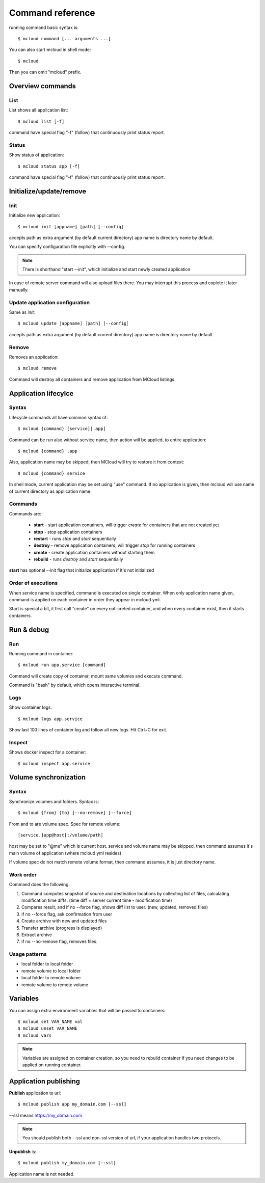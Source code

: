 
==========================================
Command reference
==========================================

running command basic syntax is::

    $ mcloud command [... arguments ...]

You can also start mcloud in shell mode::

    $ mcloud

Then you can omit "mcloud" prefix.


Overview commands
===================

List
--------------------

List shows all application list::

    $ mcloud list [-f]

command have special flag "-f" (follow) that continuously print status report.

Status
--------------------

Show status of application::

    $ mcloud status app [-f]

command have special flag "-f" (follow) that continuously print status report.

Initialize/update/remove
=======================

Init
-----------

Initialize new application::

    $ mcloud init [appname] [path] [--config]

accepts path as extra argument (by default current directory)
app name is directory name by default.

You can specify configuration file explicitly with --config.

.. note::
    There is shorthand "start --init", which initialize and start newly created application

In case of remote server command will also upload files there.
You may interrupt this process and coplete it later manually.

Update application configuration
-----------------------------------

Same as *init*::

    $ mcloud update [appname] [path] [--config]

accepts path as extra argument (by default current directory)
app name is directory name by default.

Remove
--------------

Removes an application::

    $ mcloud remove

Command will destroy all containers and remove application from MCloud listings.


Application lifecylce
=======================

Syntax
--------------

Lifecycle commands all have common syntax of::

    $ mcloud {command} [service][.app]

Command can be run also without service name, then action will be applied, to
entire application::

    $ mcloud {command} .app

Also, application name may be skipped, then MCloud will try to restore it from context::

    $ mcloud {command} service

In shell mode, current application may be set using "use" command. If no application
is given, then mcloud will use name of current directory as application name.

Commands
--------------------

Commands are:

 - **start** - start application containers, will trigger *create* for containers that are not created yet
 - **stop** - stop application containers
 - **restart** - runs *stop* and *start* sequentially
 - **destroy** - remove application containers, will trigger *stop* for running containers
 - **create** - create application containers without starting them
 - **rebuild** - runs *destroy* and *start* sequentially

**start** has optional --init flag that initialize application if it's not initialized

Order of executions
---------------------

When service name is specified, command is executed on single container.
When only application name given, command is applied on each container in order they appear
in mcloud.yml.

Start is special a bit, it first call "create" on every not-creted container, and when every container exist,
then it starts containers.


Run & debug
================

Run
----------

Running command in container::

    $ mcloud run app.service [command]

Command will create copy of container, mount same volumes and execute command.

Command is "bash" by default, which opens interactive terminal.

Logs
------------

Show container logs::

    $ mcloud logs app.service

Show last 100 lines of container log and follow all new logs.
Hit Ctrl+C for exit.

Inspect
-------------

Shows docker inspect for a container::

    $ mcloud inspect app.service

Volume synchronization
===========================

Syntax
-----------

Synchronize volumes and folders. Syntax is::

    $ mcloud {from} {to} [--no-remove] [--force]

From and to are volume spec.
Spec for remote volume::

    [service.]app@host[:/volume/path]

host may be set to "@me" which is current host.
service and volume name may be skipped, then command assumes it's main volume of application (where mcloud.yml resides)

If volume spec do not match remote volume format, then command assumes, it is
just directory name.

Work order
--------------

Command does the following:

1) Command computes snapshot of source and destination locations by collecting list of files,
   calculating modification time diffs. (time diff = server current time - modification time)
2) Compares result, and if no --force flag, shows diff list to user. (new, updated, removed files)
3) if no --force flag, ask confirmation from user
4) Create archive with new and updated files
5) Transfer archive (progress is displayed)
6) Extract archive
7) if no --no-remove flag, removes files.

Usage patterns
----------------

- local folder to local folder
- remote volume to local folder
- local folder to remote volume
- remote volume to remote volume

Variables
=====================

You can assign extra environment variables that will be passed to containers::

    $ mcloud set VAR_NAME val
    $ mcloud unset VAR_NAME
    $ mcloud vars

.. note::
    Variables are assigned on container creation, so you need to rebuild container if you
    need changes to be applied on running container.

Application publishing
===========================

**Publish** application to url::

    $ mcloud publish app my_domain.com [--ssl]

--ssl means https://my_domain.com

.. note::
    You should publish both --ssl and non-ssl version of url, if your application handles two protocols.

**Unpublish** is::

    $ mcloud publish my_domain.com [--ssl]

Application name is not needed.


